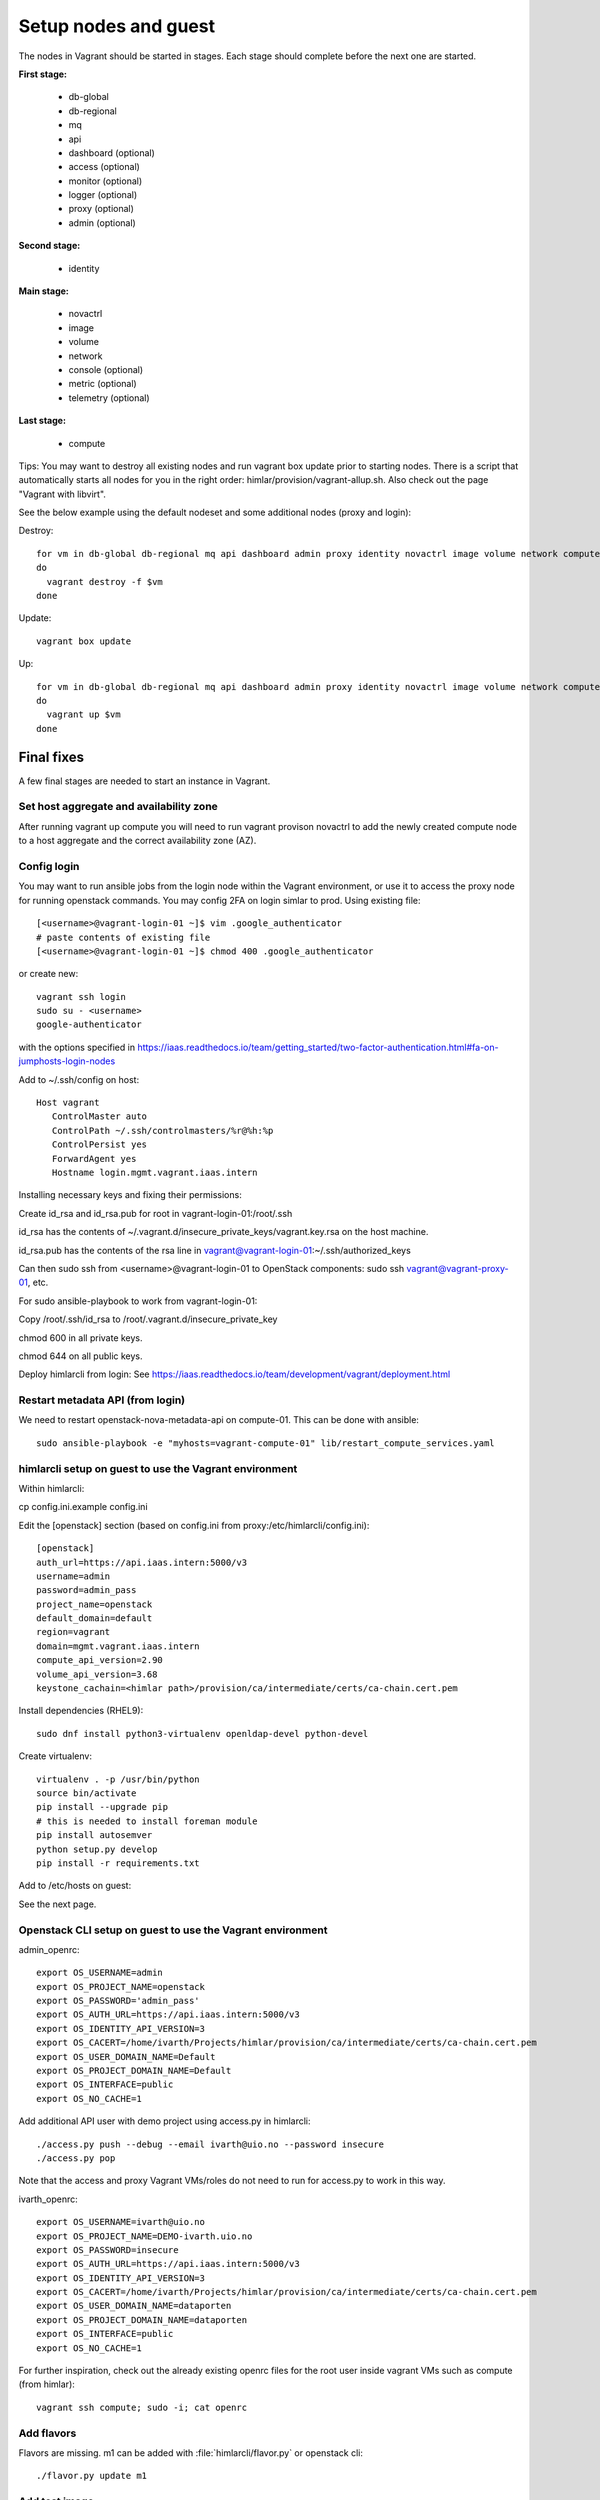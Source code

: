 =====================
Setup nodes and guest
=====================

The nodes in Vagrant should be started in stages. Each stage should complete
before the next one are started.

**First stage:**

  * db-global
  * db-regional
  * mq
  * api
  * dashboard (optional)
  * access (optional)
  * monitor (optional)
  * logger (optional)
  * proxy (optional)
  * admin (optional)

**Second stage:**

  * identity

**Main stage:**

  * novactrl
  * image
  * volume
  * network
  * console (optional)
  * metric (optional)
  * telemetry (optional)

**Last stage:**

  * compute


Tips: You may want to destroy all existing nodes and run vagrant box update prior to starting nodes. There is a script that automatically starts all nodes for you in the right order: himlar/provision/vagrant-allup.sh. Also check out the page "Vagrant with libvirt".

See the below example using the default nodeset and some additional nodes (proxy and login):

Destroy::

  for vm in db-global db-regional mq api dashboard admin proxy identity novactrl image volume network compute login
  do
    vagrant destroy -f $vm
  done

Update::

  vagrant box update

Up::

  for vm in db-global db-regional mq api dashboard admin proxy identity novactrl image volume network compute login
  do
    vagrant up $vm
  done

Final fixes
===========

A few final stages are needed to start an instance in Vagrant.

Set host aggregate and availability zone
---------------------

After running vagrant up compute you will need to run vagrant provison novactrl
to add the newly created compute node to a host aggregate and the correct
availability zone (AZ).

Config login
------------

You may want to run ansible jobs from the login node within the Vagrant environment, or use it to access the proxy node for running openstack commands. You may config 2FA on login simlar to prod. Using existing file::

  [<username>@vagrant-login-01 ~]$ vim .google_authenticator
  # paste contents of existing file
  [<username>@vagrant-login-01 ~]$ chmod 400 .google_authenticator

or create new::

  vagrant ssh login
  sudo su - <username>
  google-authenticator

with the options specified in https://iaas.readthedocs.io/team/getting_started/two-factor-authentication.html#fa-on-jumphosts-login-nodes

Add to ~/.ssh/config on host::

 Host vagrant
    ControlMaster auto
    ControlPath ~/.ssh/controlmasters/%r@%h:%p
    ControlPersist yes
    ForwardAgent yes
    Hostname login.mgmt.vagrant.iaas.intern 

Installing necessary keys and fixing their permissions:

Create id_rsa and id_rsa.pub for root in vagrant-login-01:/root/.ssh

id_rsa has the contents of ~/.vagrant.d/insecure_private_keys/vagrant.key.rsa on the host machine.

id_rsa.pub has the contents of the rsa line in vagrant@vagrant-login-01:~/.ssh/authorized_keys

Can then sudo ssh from <username>@vagrant-login-01 to OpenStack components: sudo ssh vagrant@vagrant-proxy-01, etc.

For sudo ansible-playbook to work from vagrant-login-01:

Copy /root/.ssh/id_rsa to /root/.vagrant.d/insecure_private_key

chmod 600 in all private keys.

chmod 644 on all public keys.

Deploy himlarcli from login: See https://iaas.readthedocs.io/team/development/vagrant/deployment.html

Restart metadata API (from login)
--------------------------------

We need to restart openstack-nova-metadata-api on compute-01. This can be done with ansible::

  sudo ansible-playbook -e "myhosts=vagrant-compute-01" lib/restart_compute_services.yaml

himlarcli setup on guest to use the Vagrant environment
-------------------------------------------------------

Within himlarcli::

cp config.ini.example config.ini

Edit the [openstack] section (based on config.ini from proxy:/etc/himlarcli/config.ini)::

  [openstack]
  auth_url=https://api.iaas.intern:5000/v3
  username=admin
  password=admin_pass
  project_name=openstack
  default_domain=default
  region=vagrant
  domain=mgmt.vagrant.iaas.intern
  compute_api_version=2.90
  volume_api_version=3.68
  keystone_cachain=<himlar path>/provision/ca/intermediate/certs/ca-chain.cert.pem

Install dependencies (RHEL9)::

  sudo dnf install python3-virtualenv openldap-devel python-devel

Create virtualenv::

  virtualenv . -p /usr/bin/python
  source bin/activate
  pip install --upgrade pip
  # this is needed to install foreman module
  pip install autosemver
  python setup.py develop
  pip install -r requirements.txt

Add to /etc/hosts on guest:

See the next page.

Openstack CLI setup on guest to use the Vagrant environment
-----------------------------------------------------------

admin_openrc::

  export OS_USERNAME=admin
  export OS_PROJECT_NAME=openstack
  export OS_PASSWORD='admin_pass'
  export OS_AUTH_URL=https://api.iaas.intern:5000/v3
  export OS_IDENTITY_API_VERSION=3
  export OS_CACERT=/home/ivarth/Projects/himlar/provision/ca/intermediate/certs/ca-chain.cert.pem
  export OS_USER_DOMAIN_NAME=Default
  export OS_PROJECT_DOMAIN_NAME=Default
  export OS_INTERFACE=public
  export OS_NO_CACHE=1

Add additional API user with demo project using access.py in himlarcli::

  ./access.py push --debug --email ivarth@uio.no --password insecure
  ./access.py pop

Note that the access and proxy Vagrant VMs/roles do not need to run for access.py to work in this way.

ivarth_openrc::

  export OS_USERNAME=ivarth@uio.no
  export OS_PROJECT_NAME=DEMO-ivarth.uio.no
  export OS_PASSWORD=insecure
  export OS_AUTH_URL=https://api.iaas.intern:5000/v3
  export OS_IDENTITY_API_VERSION=3
  export OS_CACERT=/home/ivarth/Projects/himlar/provision/ca/intermediate/certs/ca-chain.cert.pem
  export OS_USER_DOMAIN_NAME=dataporten
  export OS_PROJECT_DOMAIN_NAME=dataporten
  export OS_INTERFACE=public
  export OS_NO_CACHE=1

For further inspiration, check out the already existing openrc files for the root user inside vagrant VMs such as compute (from himlar)::

  vagrant ssh compute; sudo -i; cat openrc

Add flavors
-----------

Flavors are missing. m1 can be added with :file:`himlarcli/flavor.py` or openstack cli::

  ./flavor.py update m1

Add test image
--------------

You will need a public cirros image to test with. One way to quickly fix this are to
use :file:`himlarcli/image.py` and then just run::

  ./image.py update --domain default -i vagrant.yaml

This will add a test image called "CirrOS vagrant image"

Alternatively, the CirrOS image can be uploaded like the following:

at [root@vagrant-proxy-01 ~(keystone_vagrant_admin)]$::

  wget http://download.cirros-cloud.net/0.3.4/cirros-0.3.4-x86_64-disk.img
  openstack image create --file cirros-0.3.4-x86_64-disk.img test

Horizon config and login
------------------------

Install NREC dev Intermediate CA as Authority in Chrome:

If you trust that no one will have access to your passfile, you could
add :file:`$himlar/provision/ca/intermediate/certs/intermediate.cert.pem`
to your browser to avoid warnings. 

For Chrome, this is done by:

Privacy and security -> Security -> Manage certificates -> Authorities -> Import

Select the intermediate.cert.pem file, then tick off all boxes.

Access dashboard at https://dashboard.vagrant.iaas.intern

Authenticate using: Keystone Credentials

User Name: admin

Password: admin_pass

Dataporten
----------

`See more about setting up dataporten in vagrant <dataporten.html>`_

After running destroy/up only himlarcli/dataporten.py will be needed.

To create a dataporten user in Vagrant after setting dashboard up, we can use
:file:`himlarcli/access.py` to add a user request to the queue and process the
request and add the user.
